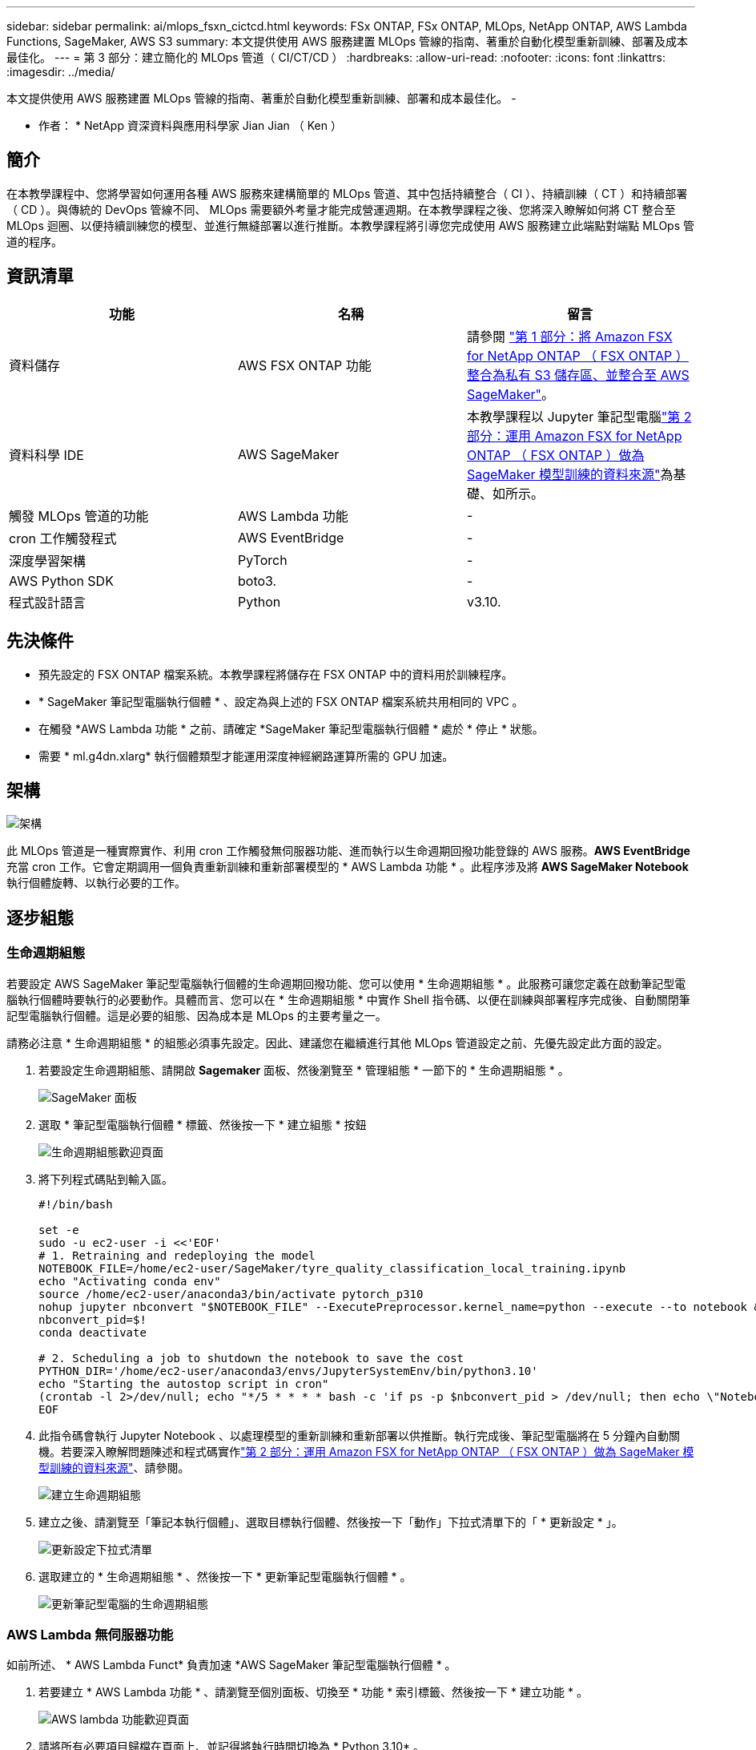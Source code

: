 ---
sidebar: sidebar 
permalink: ai/mlops_fsxn_cictcd.html 
keywords: FSx ONTAP, FSx ONTAP, MLOps, NetApp ONTAP, AWS Lambda Functions, SageMaker, AWS S3 
summary: 本文提供使用 AWS 服務建置 MLOps 管線的指南、著重於自動化模型重新訓練、部署及成本最佳化。 
---
= 第 3 部分：建立簡化的 MLOps 管道（ CI/CT/CD ）
:hardbreaks:
:allow-uri-read: 
:nofooter: 
:icons: font
:linkattrs: 
:imagesdir: ../media/


[role="lead"]
本文提供使用 AWS 服務建置 MLOps 管線的指南、著重於自動化模型重新訓練、部署和成本最佳化。
-

* 作者： *
NetApp 資深資料與應用科學家 Jian Jian （ Ken ）



== 簡介

在本教學課程中、您將學習如何運用各種 AWS 服務來建構簡單的 MLOps 管道、其中包括持續整合（ CI ）、持續訓練（ CT ）和持續部署（ CD ）。與傳統的 DevOps 管線不同、 MLOps 需要額外考量才能完成營運週期。在本教學課程之後、您將深入瞭解如何將 CT 整合至 MLOps 迴圈、以便持續訓練您的模型、並進行無縫部署以進行推斷。本教學課程將引導您完成使用 AWS 服務建立此端點對端點 MLOps 管道的程序。



== 資訊清單

|===
| 功能 | 名稱 | 留言 


| 資料儲存 | AWS FSX ONTAP 功能 | 請參閱 link:./mlops_fsxn_s3_integration.html["第 1 部分：將 Amazon FSX for NetApp ONTAP （ FSX ONTAP ）整合為私有 S3 儲存區、並整合至 AWS SageMaker"]。 


| 資料科學 IDE | AWS SageMaker | 本教學課程以 Jupyter 筆記型電腦link:./mlops_fsxn_sagemaker_integration_training.html["第 2 部分：運用 Amazon FSX for NetApp ONTAP （ FSX ONTAP ）做為 SageMaker 模型訓練的資料來源"]為基礎、如所示。 


| 觸發 MLOps 管道的功能 | AWS Lambda 功能 | - 


| cron 工作觸發程式 | AWS EventBridge | - 


| 深度學習架構 | PyTorch | - 


| AWS Python SDK | boto3. | - 


| 程式設計語言 | Python | v3.10. 
|===


== 先決條件

* 預先設定的 FSX ONTAP 檔案系統。本教學課程將儲存在 FSX ONTAP 中的資料用於訓練程序。
* * SageMaker 筆記型電腦執行個體 * 、設定為與上述的 FSX ONTAP 檔案系統共用相同的 VPC 。
* 在觸發 *AWS Lambda 功能 * 之前、請確定 *SageMaker 筆記型電腦執行個體 * 處於 * 停止 * 狀態。
* 需要 * ml.g4dn.xlarg* 執行個體類型才能運用深度神經網路運算所需的 GPU 加速。




== 架構

image:mlops_fsxn_cictcd_0.png["架構"]

此 MLOps 管道是一種實際實作、利用 cron 工作觸發無伺服器功能、進而執行以生命週期回撥功能登錄的 AWS 服務。*AWS EventBridge* 充當 cron 工作。它會定期調用一個負責重新訓練和重新部署模型的 * AWS Lambda 功能 * 。此程序涉及將 *AWS SageMaker Notebook* 執行個體旋轉、以執行必要的工作。



== 逐步組態



=== 生命週期組態

若要設定 AWS SageMaker 筆記型電腦執行個體的生命週期回撥功能、您可以使用 * 生命週期組態 * 。此服務可讓您定義在啟動筆記型電腦執行個體時要執行的必要動作。具體而言、您可以在 * 生命週期組態 * 中實作 Shell 指令碼、以便在訓練與部署程序完成後、自動關閉筆記型電腦執行個體。這是必要的組態、因為成本是 MLOps 的主要考量之一。

請務必注意 * 生命週期組態 * 的組態必須事先設定。因此、建議您在繼續進行其他 MLOps 管道設定之前、先優先設定此方面的設定。

. 若要設定生命週期組態、請開啟 *Sagemaker* 面板、然後瀏覽至 * 管理組態 * 一節下的 * 生命週期組態 * 。
+
image:mlops_fsxn_cictcd_1.png["SageMaker 面板"]

. 選取 * 筆記型電腦執行個體 * 標籤、然後按一下 * 建立組態 * 按鈕
+
image:mlops_fsxn_cictcd_2.png["生命週期組態歡迎頁面"]

. 將下列程式碼貼到輸入區。
+
[source, bash]
----
#!/bin/bash

set -e
sudo -u ec2-user -i <<'EOF'
# 1. Retraining and redeploying the model
NOTEBOOK_FILE=/home/ec2-user/SageMaker/tyre_quality_classification_local_training.ipynb
echo "Activating conda env"
source /home/ec2-user/anaconda3/bin/activate pytorch_p310
nohup jupyter nbconvert "$NOTEBOOK_FILE" --ExecutePreprocessor.kernel_name=python --execute --to notebook &
nbconvert_pid=$!
conda deactivate

# 2. Scheduling a job to shutdown the notebook to save the cost
PYTHON_DIR='/home/ec2-user/anaconda3/envs/JupyterSystemEnv/bin/python3.10'
echo "Starting the autostop script in cron"
(crontab -l 2>/dev/null; echo "*/5 * * * * bash -c 'if ps -p $nbconvert_pid > /dev/null; then echo \"Notebook is still running.\" >> /var/log/jupyter.log; else echo \"Notebook execution completed.\" >> /var/log/jupyter.log; $PYTHON_DIR -c \"import boto3;boto3.client(\'sagemaker\').stop_notebook_instance(NotebookInstanceName=get_notebook_name())\" >> /var/log/jupyter.log; fi'") | crontab -
EOF
----
. 此指令碼會執行 Jupyter Notebook 、以處理模型的重新訓練和重新部署以供推斷。執行完成後、筆記型電腦將在 5 分鐘內自動關機。若要深入瞭解問題陳述和程式碼實作link:./mlops_fsxn_sagemaker_integration_training.html["第 2 部分：運用 Amazon FSX for NetApp ONTAP （ FSX ONTAP ）做為 SageMaker 模型訓練的資料來源"]、請參閱。
+
image:mlops_fsxn_cictcd_3.png["建立生命週期組態"]

. 建立之後、請瀏覽至「筆記本執行個體」、選取目標執行個體、然後按一下「動作」下拉式清單下的「 * 更新設定 * 」。
+
image:mlops_fsxn_cictcd_4.png["更新設定下拉式清單"]

. 選取建立的 * 生命週期組態 * 、然後按一下 * 更新筆記型電腦執行個體 * 。
+
image:mlops_fsxn_cictcd_5.png["更新筆記型電腦的生命週期組態"]





=== AWS Lambda 無伺服器功能

如前所述、 * AWS Lambda Funct* 負責加速 *AWS SageMaker 筆記型電腦執行個體 * 。

. 若要建立 * AWS Lambda 功能 * 、請瀏覽至個別面板、切換至 * 功能 * 索引標籤、然後按一下 * 建立功能 * 。
+
image:mlops_fsxn_cictcd_6.png["AWS lambda 功能歡迎頁面"]

. 請將所有必要項目歸檔在頁面上、並記得將執行時間切換為 * Python 3.10* 。
+
image:mlops_fsxn_cictcd_7.png["建立 AWS Lambda 功能"]

. 請驗證指定的角色是否具有所需的權限 *amzonSageMakerFullAccess* 、然後按一下 * 建立功能 * 按鈕。
+
image:mlops_fsxn_cictcd_8.png["選取執行角色"]

. 選取建立的 Lambda 函數。在「程式碼」索引標籤中、複製下列程式碼並貼到文字區域。此程式碼會啟動名為 * fsxn-ONTAP* 的筆記型電腦執行個體。
+
[source, python]
----
import boto3
import logging

def lambda_handler(event, context):
    client = boto3.client('sagemaker')
    logging.info('Invoking SageMaker')
    client.start_notebook_instance(NotebookInstanceName='fsxn-ontap')
    return {
        'statusCode': 200,
        'body': f'Starting notebook instance: {notebook_instance_name}'
    }
----
. 按一下 * 部署 * 按鈕以套用此程式碼變更。
+
image:mlops_fsxn_cictcd_9.png["部署"]

. 若要指定如何觸發 AWS Lambda 功能、請按一下「新增觸發按鈕」。
+
image:mlops_fsxn_cictcd_10.png["新增 AWS 功能觸發程式"]

. 從下拉式功能表中選取 EventBridge 、然後按一下標有「建立新規則」的選項按鈕。在排程運算式欄位中、輸入 `rate(1 day)`、然後按一下「新增」按鈕、以建立這個新的 cron 工作規則、並將其套用至 AWS Lambda 功能。
+
image:mlops_fsxn_cictcd_11.png["完成觸發程序"]



完成雙步驟組態後、 *AWS Lambda 功能 * 每天會啟動 *SageMaker Notebook* 、使用 *FSX ONTAP * 儲存庫中的資料執行模型重新訓練、將更新的模型重新部署至正式作業環境、並自動關閉 *SageMaker 筆記型電腦執行個體 * 以最佳化成本。如此可確保模型保持在最新狀態。

本課程將為您介紹如何開發 MLOps 管道。
